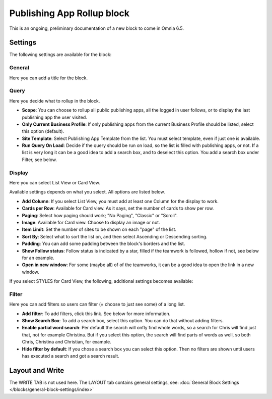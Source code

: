 Publishing App Rollup block
==============================

This is an ongoing, preliminary documentation of a new block to come in Omnia 6.5.

Settings
***********
The following settings are available for the block:

.. image:: publishing-app-rollup-settings-all.png

General
---------
Here you can add a title for the block.

.. image:: publishing-app-rollup-settings-general.png

Query
-----------
Here you decide what to rollup in the block.

.. image:: publishing-app-rollup-settings-query.png

+ **Scope**: You can choose to rollup all public publishing apps, all the logged in user follows, or to display the last publishing app the user visited.
+ **Only Current Business Profile**: If only publishing apps from the current Business Profile should be listed, select this option (default).
+ **Site Template**: Select Publishing App Template from the list. You must select template, even if just one is available.
+ **Run Query On Load**: Decide if the query should be run on load, so the list is filled with publishing apps, or not. If a list is very long it can be a good idea to add a search box, and to deselect this option. You add a search box under Filter, see below.

Display
--------
Here you can select List View or Card View.

.. image:: publishing-app-rollup-settings-display.png

Available settings depends on what you select. All options are listed below.

+ **Add Column**: If you select List View, you must add at least one Column for the display to work.
+ **Cards per Row**: Available for Card view. As it says, set the number of cards to show per row.
+ **Paging**: Select how paging should work; "No Paging", "Classic" or "Scroll".
+ **Image**: Available for Card view. Choose to display an image or not.
+ **Item Limit**: Set the number of sites to be shown on each "page" of the list.
+ **Sort By**: Select what to sort the list on, and then select Ascending or Descending sorting.
+ **Padding**: You can add some padding between the block's borders and the list.
+ **Show Follow status**: Follow status is indicated by a star, filled if the teamwork is followed, hollow if not, see below for an example.
+ **Open in new window**: For some (maybe all) of of the teamworks, it can be a good idea to open the link in a new window.

If you select STYLES for Card View, the following, additional settings becomes available:

.. image:: publishing-app-rollup-settings-styles.png

Filter
------------------
Here you can add filters so users can filter (= choose to just see some) of a long list.

.. image:: publishing-app-rollup-settings-filter.png

+ **Add filter**: To add filters, click this link. See below for more information.
+ **Show Search Box**: To add a search box, select this option. You can do that without adding filters.
+ **Enable partial word search**: Per default the search will onfly find whole words, so a search for Chris will find just that, not for example Christina. But if you select this option, the search will find parts of words as well, so both Chris, Christina and Christian, for example.
+ **Hide filter by default**: If you chose a search box you can select this option. Then no filters are shown until users has executed a search and got a search result.

Layout and Write
*********************
The WRITE TAB is not used here. The LAYOUT tab contains general settings, see: :doc:`General Block Settings </blocks/general-block-settings/index>`

